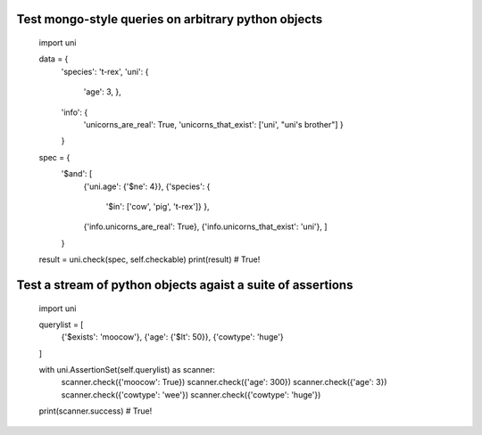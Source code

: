 Test mongo-style queries on arbitrary python objects
##########################################################

    import uni

    data = {
        'species': 't-rex',
        'uni': {
            'age': 3,
            },
        'info': {
            'unicorns_are_real': True,
            'unicorns_that_exist': ['uni', "uni's brother"]
            }
        }

    spec  = {
        '$and': [
            {'uni.age': {'$ne': 4}},
            {'species': {
                '$in': ['cow', 'pig', 't-rex']}
                },
            {'info.unicorns_are_real': True},
            {'info.unicorns_that_exist': 'uni'},
            ]
        }

    result = uni.check(spec, self.checkable)
    print(result)  # True!


Test a stream of python objects agaist a suite of assertions
##############################################################

    import uni

    querylist = [
        {'$exists': 'moocow'},
        {'age': {'$lt': 50}},
        {'cowtype': 'huge'}
    ]

    with uni.AssertionSet(self.querylist) as scanner:
        scanner.check({'moocow': True})
        scanner.check({'age': 300})
        scanner.check({'age': 3})
        scanner.check({'cowtype': 'wee'})
        scanner.check({'cowtype': 'huge'})

    print(scanner.success)  # True!